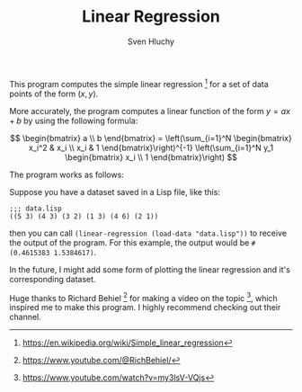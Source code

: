#+TITLE: Linear Regression
#+AUTHOR: Sven Hluchy

This program computes the simple linear regression [fn:1] for a set of
data points of the form $(x, y)$.

More accurately, the program computes a linear function of the form $y
= ax + b$ by using the following formula:

\[
\begin{bmatrix} a \\ b \end{bmatrix} =
\left(\sum_{i=1}^N \begin{bmatrix} x_i^2 & x_i \\ x_i & 1 \end{bmatrix}\right)^{-1}
\left(\sum_{i=1}^N y_1 \begin{bmatrix} x_i \\ 1 \end{bmatrix}\right)
\]

The program works as follows:

Suppose you have a dataset saved in a Lisp file, like this:

#+BEGIN_SRC Lisp
  ;;; data.lisp
  ((5 3) (4 3) (3 2) (1 3) (4 6) (2 1))
#+END_SRC

then you can call =(linear-regression (load-data "data.lisp"))= to
receive the output of the program. For this example, the output would
be =#(0.4615383 1.5384617)=.

In the future, I might add some form of plotting the linear regression
and it's corresponding dataset.

Huge thanks to Richard Behiel [fn:2] for making a video on the topic [fn:3],
which inspired me to make this program. I highly recommend checking
out their channel.

[fn:1] https://en.wikipedia.org/wiki/Simple_linear_regression
[fn:2] https://www.youtube.com/@RichBehiel/
[fn:3] https://www.youtube.com/watch?v=my3lsV-VQjs
